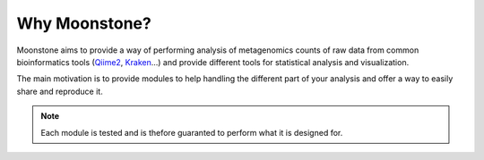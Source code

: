 .. _why_moonstone:

**************
Why Moonstone?
**************

Moonstone aims to provide a way of performing analysis of metagenomics counts of
raw data from common bioinformatics tools (Qiime2_, Kraken_...) and provide different tools
for statistical analysis and visualization.

.. _Qiime2: https://qiime2.org/
.. _Kraken: https://ccb.jhu.edu/software/kraken/

The main motivation is to provide modules to help handling the different part of your analysis and offer a way
to easily share and reproduce it.

.. Note::
    Each module is tested and is thefore guaranted to perform what it is designed for.